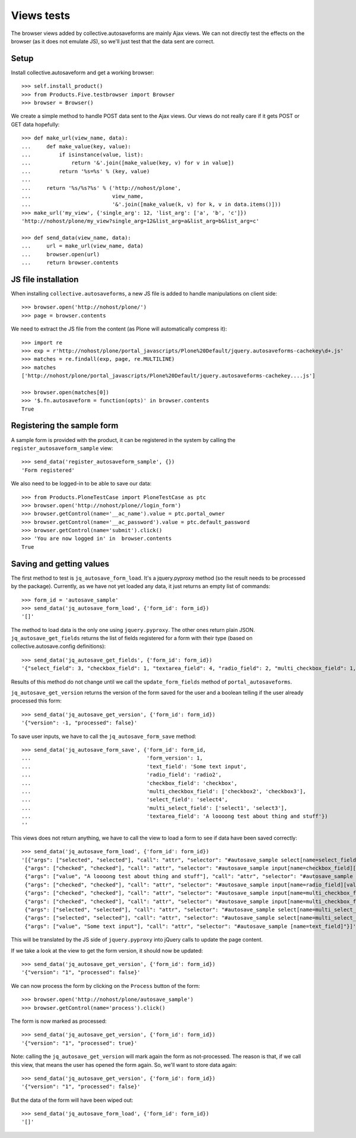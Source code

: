 Views tests
===========

The browser views added by collective.autosaveforms are mainly Ajax
views. We can not directly test the effects on the browser (as it does
not emulate JS), so we'll just test that the data sent are correct.

Setup
-----

Install collective.autosaveform and get a working browser::

    >>> self.install_product()
    >>> from Products.Five.testbrowser import Browser
    >>> browser = Browser()

We create a simple method to handle POST data sent to the Ajax
views. Our views do not really care if it gets POST or GET data
hopefully::

    >>> def make_url(view_name, data):
    ...     def make_value(key, value):
    ...         if isinstance(value, list):
    ...             return '&'.join([make_value(key, v) for v in value])
    ...         return '%s=%s' % (key, value)
    ...     
    ...     return '%s/%s?%s' % ('http://nohost/plone',
    ...                          view_name,
    ...                          '&'.join([make_value(k, v) for k, v in data.items()]))
    >>> make_url('my_view', {'single_arg': 12, 'list_arg': ['a', 'b', 'c']})
    'http://nohost/plone/my_view?single_arg=12&list_arg=a&list_arg=b&list_arg=c'

    >>> def send_data(view_name, data):
    ...     url = make_url(view_name, data)
    ...     browser.open(url)
    ...     return browser.contents

JS file installation
--------------------

When installing ``collective.autosaveforms``, a new JS file is added to
handle manipulations on client side::

    >>> browser.open('http://nohost/plone/')
    >>> page = browser.contents

We need to extract the JS file from the content (as Plone will
automatically compress it)::

    >>> import re
    >>> exp = r'http://nohost/plone/portal_javascripts/Plone%20Default/jquery.autosaveforms-cachekey\d+.js'
    >>> matches = re.findall(exp, page, re.MULTILINE)
    >>> matches
    ['http://nohost/plone/portal_javascripts/Plone%20Default/jquery.autosaveforms-cachekey....js']

    >>> browser.open(matches[0])
    >>> '$.fn.autosaveform = function(opts)' in browser.contents
    True

Registering the sample form
---------------------------

A sample form is provided with the product, it can be registered in
the system by calling the ``register_autosaveform_sample`` view::

    >>> send_data('register_autosaveform_sample', {})
    'Form registered'

We also need to be logged-in to be able to save our data::

    >>> from Products.PloneTestCase import PloneTestCase as ptc
    >>> browser.open('http://nohost/plone//login_form')
    >>> browser.getControl(name='__ac_name').value = ptc.portal_owner
    >>> browser.getControl(name='__ac_password').value = ptc.default_password
    >>> browser.getControl(name='submit').click()
    >>> 'You are now logged in' in  browser.contents
    True

Saving and getting values
-------------------------

The first method to test is ``jq_autosave_form_load``. It's a
jquery.pyproxy method (so the result needs to be processed by the package).
Currently, as we have not yet loaded any data, it just returns an
empty list of commands::

    >>> form_id = 'autosave_sample'
    >>> send_data('jq_autosave_form_load', {'form_id': form_id})
    '[]'


The method to load data is the only one using ``jquery.pyproxy``. The other
ones return plain JSON.
``jq_autosave_get_fields`` returns the list of fields registered for a
form with their type (based on collective.autosave.config definitions)::

    >>> send_data('jq_autosave_get_fields', {'form_id': form_id})
    '{"select_field": 3, "checkbox_field": 1, "textarea_field": 4, "radio_field": 2, "multi_checkbox_field": 1, "multi_select_field": 3, "text_field": 0}'

Results of this method do not change until we call the
``update_form_fields`` method of ``portal_autosaveforms``.

``jq_autosave_get_version`` returns the version of the form saved for
the user and a boolean telling if the user already processed this form::

    >>> send_data('jq_autosave_get_version', {'form_id': form_id})
    '{"version": -1, "processed": false}'

To save user inputs, we have to call the ``jq_autosave_form_save`` method::

    >>> send_data('jq_autosave_form_save', {'form_id': form_id,
    ...                                     'form_version': 1,
    ...                                     'text_field': 'Some text input',
    ...                                     'radio_field': 'radio2',
    ...                                     'checkbox_field': 'checkbox',
    ...                                     'multi_checkbox_field': ['checkbox2', 'checkbox3'],
    ...                                     'select_field': 'select4',
    ...                                     'multi_select_field': ['select1', 'select3'],
    ...                                     'textarea_field': 'A loooong test about thing and stuff'})
    ''

This views does not return anything, we have to call the view to load
a form to see if data have been saved correctly::

    >>> send_data('jq_autosave_form_load', {'form_id': form_id})
    '[{"args": ["selected", "selected"], "call": "attr", "selector": "#autosave_sample select[name=select_field] option[value=select4]"},
     {"args": ["checked", "checked"], "call": "attr", "selector": "#autosave_sample input[name=checkbox_field][value=checkbox]"},
     {"args": ["value", "A loooong test about thing and stuff"], "call": "attr", "selector": "#autosave_sample [name=textarea_field]"},
     {"args": ["checked", "checked"], "call": "attr", "selector": "#autosave_sample input[name=radio_field][value=radio2]"},
     {"args": ["checked", "checked"], "call": "attr", "selector": "#autosave_sample input[name=multi_checkbox_field][value=checkbox2]"},
     {"args": ["checked", "checked"], "call": "attr", "selector": "#autosave_sample input[name=multi_checkbox_field][value=checkbox3]"},
     {"args": ["selected", "selected"], "call": "attr", "selector": "#autosave_sample select[name=multi_select_field] option[value=select1]"},
     {"args": ["selected", "selected"], "call": "attr", "selector": "#autosave_sample select[name=multi_select_field] option[value=select3]"},
     {"args": ["value", "Some text input"], "call": "attr", "selector": "#autosave_sample [name=text_field]"}]'

This will be translated by the JS side of ``jquery.pyproxy`` into jQuery
calls to update the page content.

If we take a look at the view to get the form version, it should now
be updated::

    >>> send_data('jq_autosave_get_version', {'form_id': form_id})
    '{"version": "1", "processed": false}'

We can now process the form by clicking on the ``Process`` button of the form::

    >>> browser.open('http://nohost/plone/autosave_sample')
    >>> browser.getControl(name='process').click()

The form is now marked as processed::

    >>> send_data('jq_autosave_get_version', {'form_id': form_id})
    '{"version": "1", "processed": true}'

Note: calling the ``jq_autosave_get_version`` will mark again the form
as not-processed. The reason is that, if we call this view, that means
the user has opened the form again. So, we'll want to store data again::

    >>> send_data('jq_autosave_get_version', {'form_id': form_id})
    '{"version": "1", "processed": false}'

But the data of the form will have been wiped out::

    >>> send_data('jq_autosave_form_load', {'form_id': form_id})
    '[]'